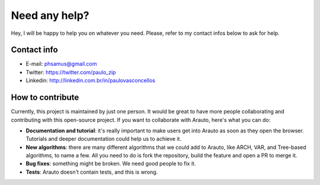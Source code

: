 Need any help?
==============

Hey, I will be happy to help you on whatever you need. 
Please, refer to my contact infos below to ask for help.

Contact info
^^^^^^^^^^^^

* E-mail: phsamus@gmail.com
* Twitter: https://twitter.com/paulo_zip
* Linkedin: http://linkedin.com.br/in/paulovasconcellos

How to contribute
^^^^^^^^^^^^^^^^^
Currently, this project is maintained by just one person. It would be great to have more people collaborating and contributing with this open-source project. If you want to collaborate with Arauto, here's what you can do:

- **Documentation and tutorial**: it's really important to make users get into Arauto as soon as they open the browser. Tutorials and deeper documentation could help us to achieve it.
- **New algorithms**: there are many different algorithms that we could add to Arauto, like ARCH, VAR, and Tree-based algorithms, to name a few. All you need to do is fork the repository, build the feature and open a PR to merge it.
- **Bug fixes**: something might be broken. We need good people to fix it.
- **Tests**: Arauto doesn't contain tests, and this is wrong.